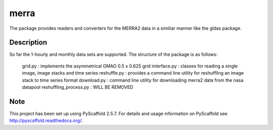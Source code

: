=====
merra
=====


The package provides readers and converters for the MERRA2 data in a similiar
manner like the gldas package.


Description
===========

So far the 1-hourly and monthly data sets are supported. The structure of the
package is as follows:
    grid.py : implements the asymmetrical GMAO 0.5 x 0.625 grid
    interface.py : classes for reading a single image, image stacks and time series
    reshuffle.py : provides a command line utility for reshuffling an image stack to time series format
    download.py : command line utility for downloading merra2 data from the nasa datapool
    reshuffling_process.py : WILL BE REMOVED


Note
====

This project has been set up using PyScaffold 2.5.7. For details and usage
information on PyScaffold see http://pyscaffold.readthedocs.org/.
